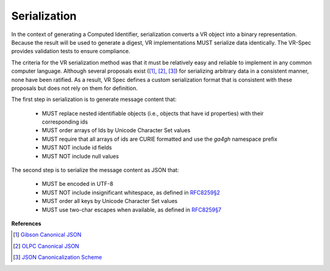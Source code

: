 .. _serialization:

Serialization
@@@@@@@@@@@@@

In the context of generating a Computed Identifier, serialization converts a VR object into a binary representation.  Because the result will be used to generate a digest, VR implementations MUST serialize data identically.  The VR-Spec provides validation tests to ensure compliance.

The criteria for the VR serialization method was that it must be
relatively easy and reliable to implement in any common computer
language.  Although several proposals exist ([1]_, [2]_, [3]_) for
serializing arbitrary data in a consistent manner, none have been
ratified. As a result, VR Spec defines a custom serialization format
that is consistent with these proposals but does not rely on them for
definition.

The first step in serialization is to generate message content that:

    * MUST replace nested identifiable objects (i.e., objects that
      have id properties) with their corresponding ids
    * MUST order arrays of Ids by Unicode Character Set values
    * MUST require that all arrays of ids are CURIE formatted and use the
      `ga4gh` namespace prefix
    * MUST NOT include id fields
    * MUST NOT include null values


The second step is to serialize the message content as JSON that:

    * MUST be encoded in UTF-8
    * MUST NOT include insignificant whitespace, as defined in `RFC8259§2
      <https://tools.ietf.org/html/rfc8259#section-2>`__
    * MUST order all keys by Unicode Character Set values
    * MUST use two-char escapes when available, as defined in `RFC8259§7
      <https://tools.ietf.org/html/rfc8259#section-7>`__



**References**

.. [1] `Gibson Canonical JSON <http://gibson042.github.io/canonicaljson-spec/>`__
.. [2] `OLPC Canonical JSON <http://wiki.laptop.org/go/Canonical_JSON>`__
.. [3] `JSON Canonicalization Scheme <https://tools.ietf.org/html/draft-rundgren-json-canonicalization-scheme-05>`__
       
